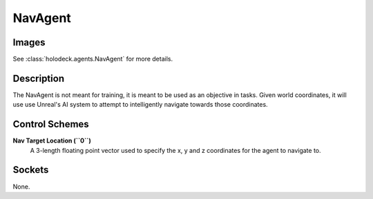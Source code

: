 .. _`nav-agent`:

NavAgent
========

Images
------

.. image:: images/nav-agent.png
   :scale: 30%

See :class:`holodeck.agents.NavAgent` for more details.

Description
-----------
The NavAgent is not meant for training, it is meant to be used as an objective
in tasks. Given world coordinates, it will use use Unreal's AI system to 
attempt to intelligently navigate towards those coordinates.

Control Schemes
---------------
**Nav Target Location (``0``)**
 A 3-length floating point vector used to specify the x, y and z
 coordinates for the agent to navigate to.


Sockets
-------

None.
